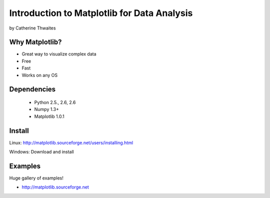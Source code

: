 ============================================================
Introduction to Matplotlib for Data Analysis
============================================================

by Catherine Thwaites

Why Matplotlib?
================

* Great way to visualize complex data
* Free
* Fast
* Works on any OS

Dependencies
=============

 * Python 2.5., 2.6, 2.6
 * Numpy 1.3+
 * Matplotlib 1.0.1
 
Install
========

Linux: http://matplotlib.sourceforge.net/users/installing.html

Windows: Download and install

Examples
=========

Huge gallery of examples!

* http://matplotlib.sourceforge.net